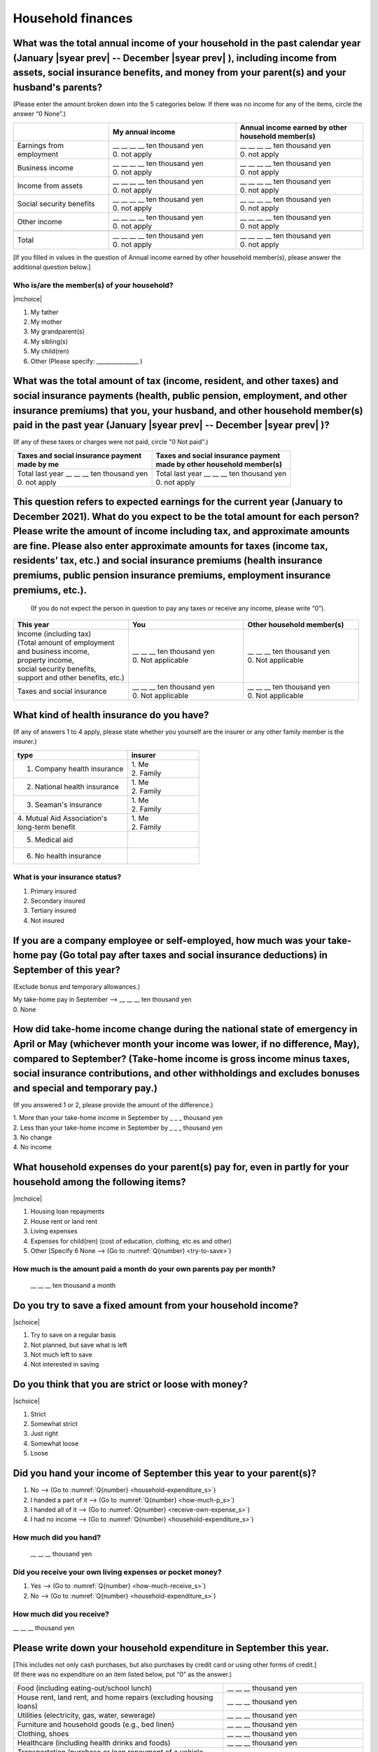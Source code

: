 .. _household-finances_s:

======================
Household finances
======================

.. todo:: ↓無配偶用質問票

What was the total annual income of your household in the past calendar year (January  |syear prev|  -- December  |syear prev| ), including income from assets, social insurance benefits, and money from your parent(s) and your husband's parents?
=======================================================================================================================================================================================================================================================================================================

(Please enter the amount broken down into the 5 categories below. If there was no income for any of the items, circle the answer “0 None”.)

.. csv-table::
   :header-rows: 1
   :widths: 6, 8, 8

   "", "My annual income","Annual income earned by other household member(s)"
   "Earnings from employment", "| __ __ __ __ ten thousand yen
   | 0. not apply", "| __ __ __ __ ten thousand yen
   | 0. not apply"
   "Business income", "| __ __ __ __ ten thousand yen
   | 0. not apply", "| __ __ __ __ ten thousand yen
   | 0. not apply"
   "Income from assets", "| __ __ __ __ ten thousand yen
   | 0. not apply", "| __ __ __ __ ten thousand yen
   | 0. not apply"
   "Social security benefits", "| __ __ __ __ ten thousand yen
   | 0. not apply", "| __ __ __ __ ten thousand yen
   | 0. not apply"
   "Other income", "| __ __ __ __ ten thousand yen
   | 0. not apply", "| __ __ __ __ ten thousand yen
   | 0. not apply"
   "", "", ""
   "Total", "| __ __ __ __ ten thousand yen
   | 0. not apply", "| __ __ __ __ ten thousand yen
   | 0. not apply"


[If you filled in values in the question of Annual income earned by other household member(s), please answer the additional question below.]

Who is/are the member(s) of your household?
---------------------------------------------

|mchoice|

1. My father
2. My mother
3. My grandparent(s)
4. My sibling(s)
5. My child(ren)
6. Other (Please specify: _______________ )


What was the total amount of tax (income, resident, and other taxes) and social insurance payments (health, public pension, employment, and other insurance premiums) that you, your husband, and other household member(s) paid in the past year (January  |syear prev|  -- December  |syear prev| )?
=========================================================================================================================================================================================================================================================================================================

(If any of these taxes or charges were not paid, circle "0 Not paid".)

.. csv-table::
   :header-rows: 1
   :widths: 8, 8

   "| Taxes and social insurance payment
   | made by me", "| Taxes and social insurance payment
   | made by other household member(s)"
   "| Total last year __ __ __ ten thousand yen
   | 0. not apply", "| Total last year __ __ __ ten thousand yen
   | 0. not apply"


This question refers to expected earnings for the current year (January to December 2021). What do you expect to be the total amount for each person? Please write the amount of income including tax, and approximate amounts are fine. Please also enter approximate amounts for taxes (income tax, residents’ tax, etc.) and social insurance premiums (health insurance premiums, public pension insurance premiums, employment insurance premiums, etc.).
=======================================================================================================================================================================================================================================================================================================================================================================================================================================================================

 (If you do not expect the person in question to pay any taxes or receive any income, please write “0”).

.. csv-table::
   :header-rows: 1
   :widths: 8, 8, 8

   "This year", "You", "Other household member(s)"
   "| Income (including tax)
   | (Total amount of employment 
   | and business income, 
   | property income, 
   | social security benefits, 
   | support and other benefits, etc.) ", "| __ __ __ ten thousand yen
   | 0. Not applicable", "| __ __ __ ten thousand yen
   | 0. Not applicable"
   "Taxes and social insurance", "| __ __ __ ten thousand yen
   | 0. Not applicable", "| __ __ __ ten thousand yen
   | 0. Not applicable"


What kind of health insurance do you have?
================================================

(If any of answers 1 to 4 apply, please state whether you yourself are the insurer or any other family member is the insurer.)

.. csv-table::
   :header-rows: 1
   :widths: 8, 5

   "type", "insurer"
   "1. Company health insurance",	"| 1. Me
   | 2. Family"
   "2. National health insurance",	"| 1. Me
   | 2. Family"
   "3. Seaman's insurance",	"| 1. Me
   | 2. Family"
   "| 4. Mutual Aid Association's
   | long-term benefit", "| 1. Me
   | 2. Family"
   "5. Medical aid", ""
   "6. No health insurance", ""


What is your insurance status?
-------------------------------------

1. Primary insured
2. Secondary insured
3. Tertiary insured
4. Not insured


If you are a company employee or self-employed, how much was your take-home pay (Go total pay after taxes and social insurance deductions) in September of this year?
============================================================================================================================================================================================================================

(Exclude bonus and temporary allowances.)

| My take-home pay in September —-> \ __ __ __ ten thousand yen
| 0. None


How did take-home income change during the national state of emergency in April or May (whichever month your income was lower, if no difference, May), compared to September? (Take-home income is gross income minus taxes, social insurance contributions, and other withholdings and excludes bonuses and special and temporary pay.)
====================================================================================================================================================================================================================================================================================================================================================

(If you answered 1 or 2, please provide the amount of the difference.)

|  1. More than your take-home income in September by _ _ _ thousand yen
|  2. Less than your take-home income in September by _ _ _ thousand yen
|  3. No change
|  4. No income

What household expenses do your parent(s) pay for, even in partly for your household among the following items?
======================================================================================================================

|mchoice|

1. Housing loan repayments
2. House rent or land rent
3. Living expenses
4. Expenses for child(ren) (cost of education, clothing, etc.es and other)
5. Other [Specify 6   None —-> (Go to :numref:`Q{number} <try-to-save>`)

How much is the amount paid a month do your own parents pay per month?
----------------------------------------------------------------------------

 \__ __ __ ten thousand a month


.. _try-to-save:

Do you try to save a fixed amount from your household income?
================================================================

|schoice|

1. Try to save on a regular basis
2. Not planned, but save what is left
3. Not much left to save
4. Not interested in saving


Do you think that you are strict or loose with money?
========================================================================

|schoice|

1. Strict
2. Somewhat strict
3. Just right
4. Somewhat loose
5. Loose

Did you hand your income of September this year to your parent(s)?
=========================================================================

1. No —-> (Go to :numref:`Q{number} <household-expenditure_s>`)
2. I handed a part of it —-> (Go to :numref:`Q{number} <how-much-p_s>`)
3. I handed all of it —-> (Go to :numref:`Q{number} <receive-own-expense_s>`)
4. I had no income —-> (Go to :numref:`Q{number} <household-expenditure_s>`)

.. _how-much-p_s:

How much did you hand?
-------------------------------

 \__ __ __ thousand yen

.. _receive-own-expense_s:

Did you receive your own living expenses or pocket money?
--------------------------------------------------------------

1. Yes —-> (Go to :numref:`Q{number} <how-much-receive_s>`)
2. No —-> (Go to :numref:`Q{number} <household-expenditure_s>`)

.. _how-much-receive_s:

How much did you receive?
-------------------------------

\__ __ __ thousand yen

.. _household-expenditure_s:

Please write down your household expenditure in September this year.
===========================================================================

| [This includes not only cash purchases, but also purchases by credit card or using other forms of credit.]
| (If there was no expenditure on an item listed below, put “0” as the answer.)

.. list-table::
   :header-rows: 0
   :widths: 6, 4

   * - Food (including eating-out/school lunch)
     - \__ __ __ thousand yen
   * - House rent, land rent, and home repairs (excluding housing loans)
     - \__ __ __ thousand yen
   * - Utilities (electricity, gas, water, sewerage)
     - \__ __ __ thousand yen
   * - Furniture and household goods (e.g., bed linen)
     - \__ __ __ thousand yen
   * - Clothing, shoes
     - \__ __ __ thousand yen
   * - Healthcare (including health drinks and foods)
     - \__ __ __ thousand yen
   * - Transportation (purchase or loan repayment of a vehicle, fuel or commuter pass expenses, etc.)
     - \__ __ __ thousand yen
   * - Communication (postal, telephone, internet fees, etc.)
     - \__ __ __ thousand yen
   * - Education (school fees, private tutoring fees, textbooks, reference books, etc.)
     - \__ __ __ thousand yen
   * - Culture and entertainment
     - \__ __ __ thousand yen
   * - Social expenses
     - \__ __ __ thousand yen
   * - Pocket money for you, your husband, your child(ren)
     - \__ __ __ thousand yen
   * - Allowance or pocket money for your parent(s) and/or your husband’s parent(s)
     - \__ __ __ thousand yen
   * - Other expenses
     - \__ __ __ thousand yen
   * - Total living expenses
     - \__ __ __ thousand yen
